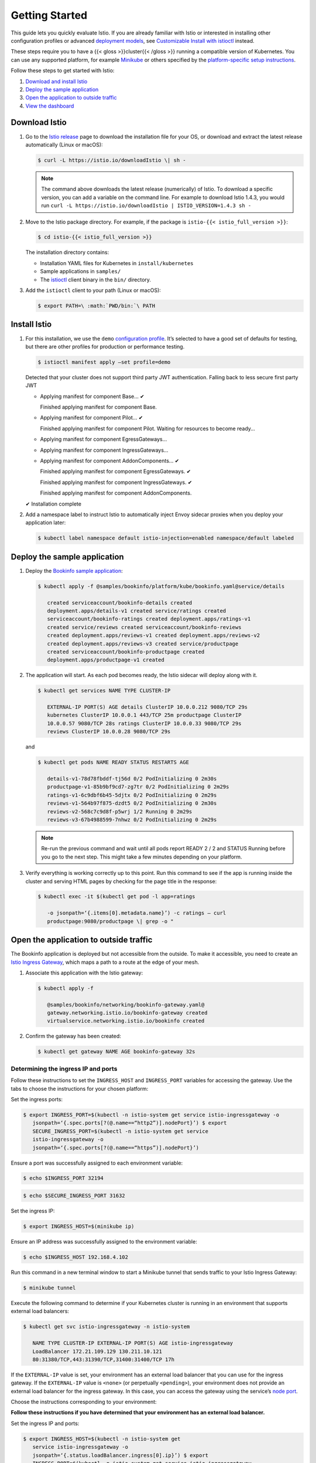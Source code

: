 Getting Started
==================

This guide lets you quickly evaluate Istio.
If you are already familiar with Istio or interested in installing other configuration profiles
or advanced `deployment models </docs/ops/deployment/deployment-models/>`_,
see `Customizable Install with istioctl </docs/setup/install/istioctl/>`_ instead.

These steps require you to have a {{< gloss >}}cluster{{< /gloss >}}
running a compatible version of Kubernetes. You can use any supported
platform, for example
`Minikube <https://kubernetes.io/docs/tasks/tools/install-minikube/>`_
or others specified by the `platform-specific setup
instructions </docs/setup/platform-setup/>`_.

Follow these steps to get started with Istio:

1. `Download and install Istio <#download>`_
2. `Deploy the sample application <#bookinfo>`_
3. `Open the application to outside traffic <#ip>`_
4. `View the dashboard <#dashboard>`_

.. _download:

Download Istio
--------------

1. Go to the `Istio release <%7B%7B%3C%20istio_release_url%20%3E%7D%7D>`_ page to
   download the installation file for your OS, or download and extract
   the latest release automatically (Linux or macOS):

   .. code:: sh

      $ curl -L https://istio.io/downloadIstio \| sh -


   .. note::

      The command above downloads the latest release
      (numerically) of Istio. To download a specific version, you can add a
      variable on the command line. For example to download Istio 1.4.3,
      you would run
      ``curl -L https://istio.io/downloadIstio | ISTIO_VERSION=1.4.3 sh -``


2. Move to the Istio package directory. For example, if the package is ``istio-{{< istio_full_version >}}``:

   .. code:: sh

      $ cd istio-{{< istio_full_version >}}

   The installation directory contains:

   -  Installation YAML files for Kubernetes in ``install/kubernetes``
   -  Sample applications in ``samples/``
   -  The `istioctl </docs/reference/commands/istioctl>`_ client binary in the ``bin/`` directory.

3. Add the ``istioctl`` client to your path (Linux or macOS):

   .. code:: sh

      $ export PATH=\ :math:`PWD/bin:`\ PATH

.. _install:

Install Istio
-------------

1. For this installation, we use the ``demo`` `configuration profile </docs/setup/additional-setup/config-profiles/>`_.
   It’s selected to have a good set of defaults for testing, but there are other profiles for production or performance testing.

   .. code:: sh

      $ istioctl manifest apply –set profile=demo

   Detected that your cluster does not support third party JWT authentication. Falling back to less secure first party JWT

   -  Applying manifest for component Base… ✔

      Finished applying manifest for component Base.

   -  Applying manifest for component Pilot… ✔

      Finished applying manifest for component Pilot. Waiting for resources to become ready…

   -  Applying manifest for component EgressGateways…
   -  Applying manifest for component IngressGateways…
   -  Applying manifest for component AddonComponents… ✔

      Finished applying manifest for component EgressGateways. ✔

      Finished applying manifest for component IngressGateways. ✔

      Finished applying manifest for component AddonComponents.

   ✔ Installation complete

2. Add a namespace label to instruct Istio to automatically inject Envoy sidecar proxies when you deploy your application later:

   .. code:: sh

      $ kubectl label namespace default istio-injection=enabled namespace/default labeled

.. _bookinfo:

Deploy the sample application
-----------------------------

1. Deploy the `Bookinfo sample application </docs/examples/bookinfo/>`_:

   .. code:: sh

      $ kubectl apply -f @samples/bookinfo/platform/kube/bookinfo.yaml@service/details

         created serviceaccount/bookinfo-details created
         deployment.apps/details-v1 created service/ratings created
         serviceaccount/bookinfo-ratings created deployment.apps/ratings-v1
         created service/reviews created serviceaccount/bookinfo-reviews
         created deployment.apps/reviews-v1 created deployment.apps/reviews-v2
         created deployment.apps/reviews-v3 created service/productpage
         created serviceaccount/bookinfo-productpage created
         deployment.apps/productpage-v1 created

2. The application will start. As each pod becomes ready, the Istio sidecar will deploy along with it.

   .. code:: sh

      $ kubectl get services NAME TYPE CLUSTER-IP

         EXTERNAL-IP PORT(S) AGE details ClusterIP 10.0.0.212 9080/TCP 29s
         kubernetes ClusterIP 10.0.0.1 443/TCP 25m productpage ClusterIP
         10.0.0.57 9080/TCP 28s ratings ClusterIP 10.0.0.33 9080/TCP 29s
         reviews ClusterIP 10.0.0.28 9080/TCP 29s

   and

   .. code:: sh

      $ kubectl get pods NAME READY STATUS RESTARTS AGE

         details-v1-78d78fbddf-tj56d 0/2 PodInitializing 0 2m30s
         productpage-v1-85b9bf9cd7-zg7tr 0/2 PodInitializing 0 2m29s
         ratings-v1-6c9dbf6b45-5djtx 0/2 PodInitializing 0 2m29s
         reviews-v1-564b97f875-dzdt5 0/2 PodInitializing 0 2m30s
         reviews-v2-568c7c9d8f-p5wrj 1/2 Running 0 2m29s
         reviews-v3-67b4988599-7nhwz 0/2 PodInitializing 0 2m29s

   .. note::

      Re-run the previous command and wait until all pods
      report READY 2 / 2 and STATUS Running before you go to the next step.
      This might take a few minutes depending on your platform.

3. Verify everything is working correctly up to this point.
   Run this command to see if the app is running inside the cluster and serving
   HTML pages by checking for the page title in the response:

   .. code:: sh

      $ kubectl exec -it $(kubectl get pod -l app=ratings

         -o jsonpath=‘{.items[0].metadata.name}’) -c ratings – curl
         productpage:9080/productpage \| grep -o "

.. _ip:

Open the application to outside traffic
---------------------------------------

The Bookinfo application is deployed but not accessible from the
outside. To make it accessible, you need to create an `Istio Ingress
Gateway </docs/concepts/traffic-management/#gateways>`_, which maps a
path to a route at the edge of your mesh.

1. Associate this application with the Istio gateway:

   .. code:: sh

      $ kubectl apply -f

         @samples/bookinfo/networking/bookinfo-gateway.yaml@
         gateway.networking.istio.io/bookinfo-gateway created
         virtualservice.networking.istio.io/bookinfo created

2. Confirm the gateway has been created:

   .. code:: sh

      $ kubectl get gateway NAME AGE bookinfo-gateway 32s


Determining the ingress IP and ports
~~~~~~~~~~~~~~~~~~~~~~~~~~~~~~~~~~~~

Follow these instructions to set the ``INGRESS_HOST`` and
``INGRESS_PORT`` variables for accessing the gateway. Use the tabs to
choose the instructions for your chosen platform:

Set the ingress ports:

.. code:: sh

      $ export INGRESS_PORT=$(kubectl -n istio-system get service istio-ingressgateway -o
         jsonpath=‘{.spec.ports[?(@.name==“http2”)].nodePort}’) $ export
         SECURE_INGRESS_PORT=$(kubectl -n istio-system get service
         istio-ingressgateway -o
         jsonpath=‘{.spec.ports[?(@.name==“https”)].nodePort}’)

Ensure a port was successfully assigned to each environment variable:

.. code:: sh

    $ echo $INGRESS_PORT 32194

.. code:: sh

   $ echo $SECURE_INGRESS_PORT 31632

Set the ingress IP:

.. code:: sh

   $ export INGRESS_HOST=$(minikube ip)

Ensure an IP address was successfully assigned to the environment variable:

.. code:: sh

   $ echo $INGRESS_HOST 192.168.4.102

Run this command in a new terminal window to start a Minikube tunnel that sends traffic to your Istio Ingress Gateway:

.. code:: sh

   $ minikube tunnel

Execute the following command to determine if your Kubernetes cluster is running in an environment that supports external load balancers:

.. code:: sh

      $ kubectl get svc istio-ingressgateway -n istio-system

         NAME TYPE CLUSTER-IP EXTERNAL-IP PORT(S) AGE istio-ingressgateway
         LoadBalancer 172.21.109.129 130.211.10.121
         80:31380/TCP,443:31390/TCP,31400:31400/TCP 17h

If the ``EXTERNAL-IP`` value is set, your environment has an external
load balancer that you can use for the ingress gateway. If the
``EXTERNAL-IP`` value is ``<none>`` (or perpetually ``<pending>``), your
environment does not provide an external load balancer for the ingress
gateway. In this case, you can access the gateway using the service’s
`node port <https://kubernetes.io/docs/concepts/services-networking/service/#nodeport>`_.

Choose the instructions corresponding to your environment:

**Follow these instructions if you have determined that your environment has an external load balancer.**

Set the ingress IP and ports:

.. code:: sh

   $ export INGRESS_HOST=$(kubectl -n istio-system get
      service istio-ingressgateway -o
      jsonpath=‘{.status.loadBalancer.ingress[0].ip}’) $ export
      INGRESS_PORT=$(kubectl -n istio-system get service istio-ingressgateway
      -o jsonpath=‘{.spec.ports[?(@.name==“http2”)].port}’) $ export
      SECURE_INGRESS_PORT=$(kubectl -n istio-system get service
      istio-ingressgateway -o
      jsonpath=‘{.spec.ports[?(@.name==“https”)].port}’)

.. warning::

   In certain environments, the load balancer may be
   exposed using a host name, instead of an IP address. In this case, the
   ingress gateway’s ``EXTERNAL-IP`` value will not be an IP address, but
   rather a host name, and the above command will have failed to set the
   ``INGRESS_HOST`` environment variable. Use the following command to
   correct the ``INGRESS_HOST`` value:

   .. code:: sh

      $ export INGRESS_HOST=$(kubectl -n istio-system get service istio-ingressgateway -o jsonpath=‘{.status.loadBalancer.ingress[0].hostname}’)



**Follow these instructions if your environment does not have an external load balancer and choose a node port instead.**

Set the ingress ports:

.. code:: sh

   $ export INGRESS_PORT=$(kubectl -n istio-system get service istio-ingressgateway -o

      jsonpath=‘{.spec.ports[?(@.name==“http2”)].nodePort}’) $ export
      SECURE_INGRESS_PORT=$(kubectl -n istio-system get service
      istio-ingressgateway -o
      jsonpath=‘{.spec.ports[?(@.name==“https”)].nodePort}’)

*GKE:*

.. code:: sh

   $ export INGRESS_HOST=

You need to create firewall rules to allow the TCP traffic to the ``ingressgateway`` service’s ports.
Run the following commands to allow the traffic for the HTTP port, the secure port (HTTPS) or both:

.. code:: sh

   $ gcloud compute firewall-rules create
      allow-gateway-http –allow tcp:$INGRESS_PORT $ gcloud compute
      firewall-rules create allow-gateway-https –allow
      tcp:$SECURE_INGRESS_PORT

*Docker For Desktop:*

.. code:: sh

   $ export INGRESS_HOST=127.0.0.1

*Other environments (e.g., IBM Cloud Private, etc.):*

.. code:: sh

   $ export INGRESS_HOST=$(kubectl get po -l istio=ingressgateway -n istio-system -o jsonpath=‘{.items[0].status.hostIP}’)

1. Set ``GATEWAY_URL``:

   .. code:: sh

      $ export GATEWAY_URL=\ :math:`INGRESS_HOST:`\ INGRESS_PORT

2. Ensure an IP address and port were successfully assigned to the environment variable:

   .. code:: sh

      $ echo $GATEWAY_URL 192.168.99.100:32194

.. _confirm:

Verify external access
~~~~~~~~~~~~~~~~~~~~~~

Confirm that the Bookinfo application is accessible from outside.
Copy the output of this command and paste into your browser:

.. code:: sh

   $ echo http://$GATEWAY_URL/productpage

.. _dashboard:

View the dashboard
------------------

Istio has several optional dashboards installed by the ``demo``
installation. The Kiali dashboard helps you understand the structure of
your service mesh by displaying the topology and indicates the health of
your mesh.

1. Access the Kiali dashboard. The default user name is ``admin`` and default password is ``admin``.

   .. code:: sh

      $ istioctl dashboard kiali

2. In the left navigation menu, select *Graph* and in the *Namespace* drop down, select *default*.

   The Kiali dashboard shows an overview of your mesh with the
   relationships between the services in the ``Bookinfo`` sample
   application. It also provides filters to visualize the traffic flow.

   .. image::./kiali-example2.png
      :alt:
      :caption:Kiali Dashboard

Next steps
----------

Congratulations on completing the evaluation installation!

These tasks are a great place for beginners to further evaluate Istio’s
features using this ``demo`` installation:

-  `Request routing </docs/tasks/traffic-management/request-routing/>`_
-  `Fault injection </docs/tasks/traffic-management/fault-injection/>`_
-  `Traffic shifting </docs/tasks/traffic-management/traffic-shifting/>`_
-  `Querying metrics </docs/tasks/observability/metrics/querying-metrics/>`_
-  `Visualizing metrics </docs/tasks/observability/metrics/using-istio-dashboard/>`_
-  `Rate limiting </docs/tasks/policy-enforcement/rate-limiting/>`_
-  `Accessing external services </docs/tasks/traffic-management/egress/egress-control/>`_
-  `Visualizing your mesh </docs/tasks/observability/kiali/>`_

Before you customize Istio for production use, see these resources:

-  `Deployment models </docs/ops/deployment/deployment-models/>`_
-  `Deployment best practices </docs/ops/best-practices/deployment/>`_
-  `Pod requirements </docs/ops/deployment/requirements/>`_
-  `General installation instructions </docs/setup/>`_

Join the Istio community
------------------------

We welcome you to ask questions and give us feedback by joining the `Istio community </about/community/join/>`_.

Uninstall
---------

The uninstall deletes the RBAC permissions, the ``istio-system``
namespace, and all resources hierarchically under it. It is safe to
ignore errors for non-existent resources because they may have been
deleted hierarchically.

.. code:: sh

   $ istioctl manifest generate –set profile=demo \| kubectl delete -f -

To delete the ``Bookinfo`` sample application and its configuration, see `Bookinfo cleanup </docs/examples/bookinfo/#cleanup>`_.
